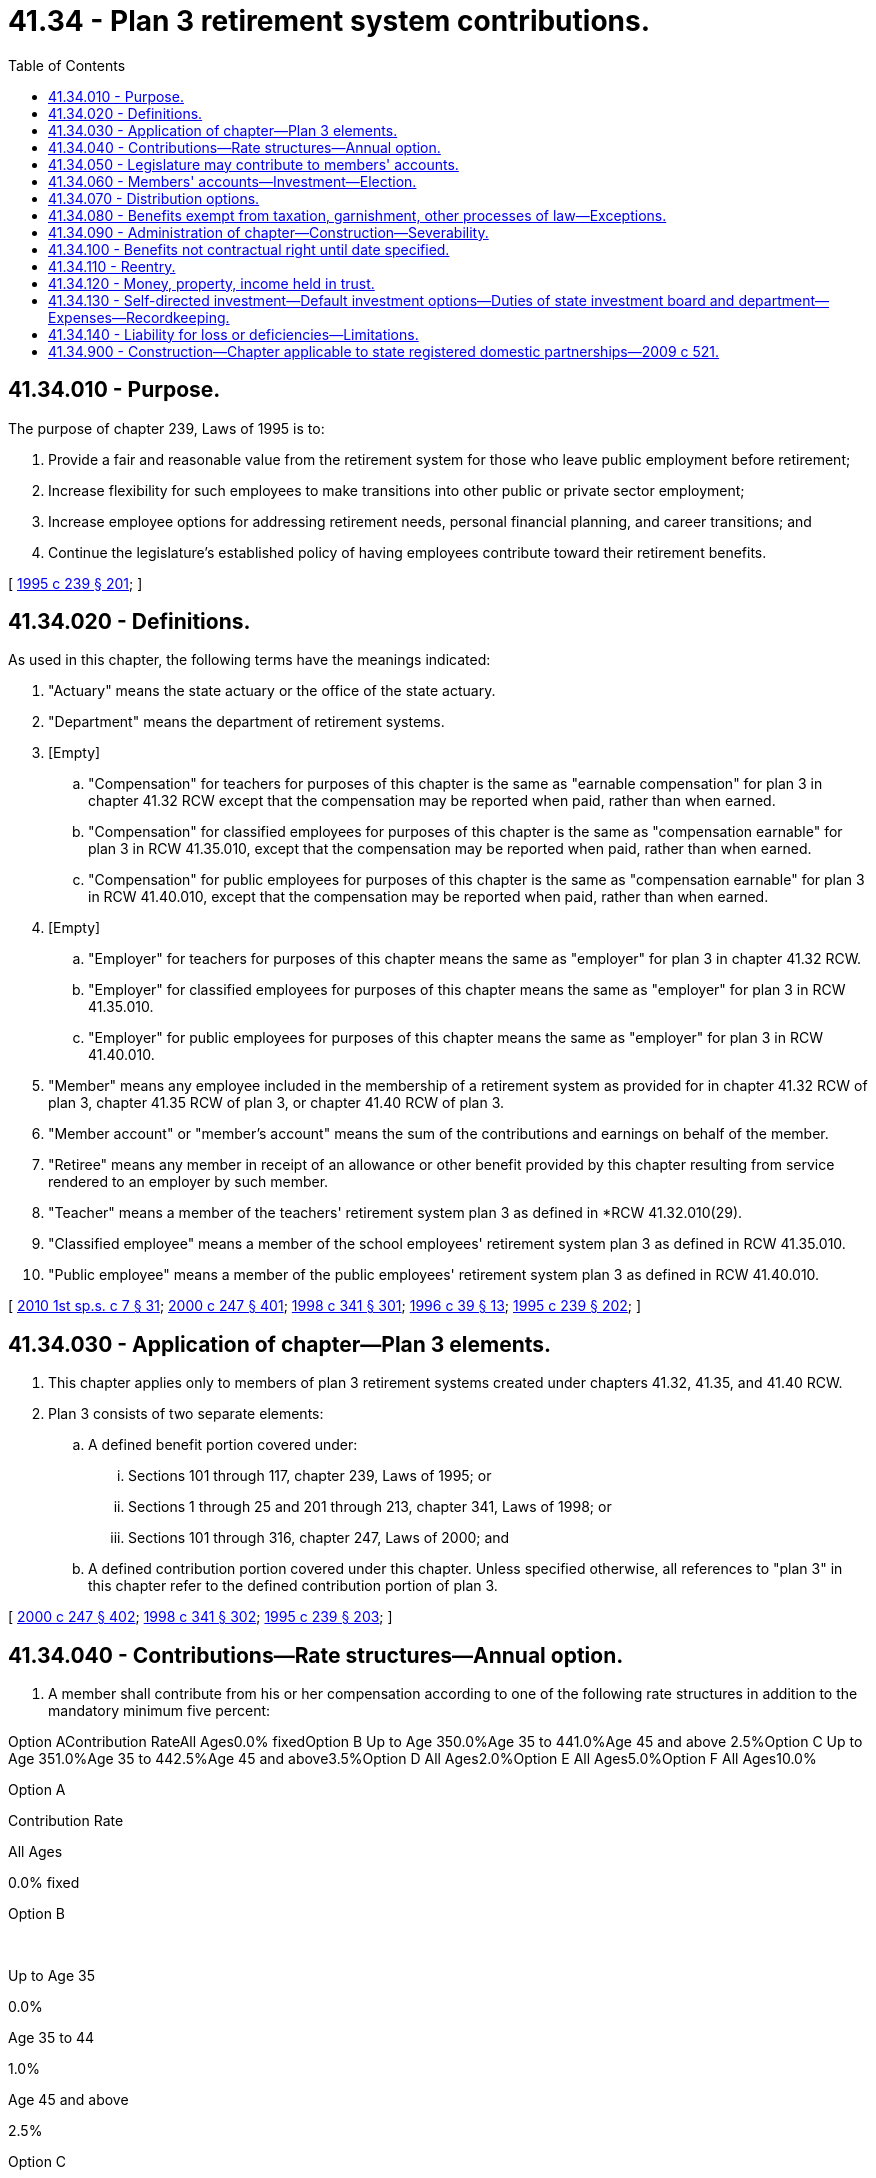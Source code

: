 = 41.34 - Plan 3 retirement system contributions.
:toc:

== 41.34.010 - Purpose.
The purpose of chapter 239, Laws of 1995 is to:

. Provide a fair and reasonable value from the retirement system for those who leave public employment before retirement;

. Increase flexibility for such employees to make transitions into other public or private sector employment;

. Increase employee options for addressing retirement needs, personal financial planning, and career transitions; and

. Continue the legislature's established policy of having employees contribute toward their retirement benefits.

[ http://lawfilesext.leg.wa.gov/biennium/1995-96/Pdf/Bills/Session%20Laws/House/1206-S.SL.pdf?cite=1995%20c%20239%20§%20201[1995 c 239 § 201]; ]

== 41.34.020 - Definitions.
As used in this chapter, the following terms have the meanings indicated:

. "Actuary" means the state actuary or the office of the state actuary.

. "Department" means the department of retirement systems.

. [Empty]
.. "Compensation" for teachers for purposes of this chapter is the same as "earnable compensation" for plan 3 in chapter 41.32 RCW except that the compensation may be reported when paid, rather than when earned.

.. "Compensation" for classified employees for purposes of this chapter is the same as "compensation earnable" for plan 3 in RCW 41.35.010, except that the compensation may be reported when paid, rather than when earned.

.. "Compensation" for public employees for purposes of this chapter is the same as "compensation earnable" for plan 3 in RCW 41.40.010, except that the compensation may be reported when paid, rather than when earned.

. [Empty]
.. "Employer" for teachers for purposes of this chapter means the same as "employer" for plan 3 in chapter 41.32 RCW.

.. "Employer" for classified employees for purposes of this chapter means the same as "employer" for plan 3 in RCW 41.35.010.

.. "Employer" for public employees for purposes of this chapter means the same as "employer" for plan 3 in RCW 41.40.010.

. "Member" means any employee included in the membership of a retirement system as provided for in chapter 41.32 RCW of plan 3, chapter 41.35 RCW of plan 3, or chapter 41.40 RCW of plan 3.

. "Member account" or "member's account" means the sum of the contributions and earnings on behalf of the member.

. "Retiree" means any member in receipt of an allowance or other benefit provided by this chapter resulting from service rendered to an employer by such member.

. "Teacher" means a member of the teachers' retirement system plan 3 as defined in *RCW 41.32.010(29).

. "Classified employee" means a member of the school employees' retirement system plan 3 as defined in RCW 41.35.010.

. "Public employee" means a member of the public employees' retirement system plan 3 as defined in RCW 41.40.010.

[ http://lawfilesext.leg.wa.gov/biennium/2009-10/Pdf/Bills/Session%20Laws/House/2617-S2.SL.pdf?cite=2010%201st%20sp.s.%20c%207%20§%2031[2010 1st sp.s. c 7 § 31]; http://lawfilesext.leg.wa.gov/biennium/1999-00/Pdf/Bills/Session%20Laws/Senate/6530-S.SL.pdf?cite=2000%20c%20247%20§%20401[2000 c 247 § 401]; http://lawfilesext.leg.wa.gov/biennium/1997-98/Pdf/Bills/Session%20Laws/Senate/6306-S.SL.pdf?cite=1998%20c%20341%20§%20301[1998 c 341 § 301]; http://lawfilesext.leg.wa.gov/biennium/1995-96/Pdf/Bills/Session%20Laws/House/2192-S.SL.pdf?cite=1996%20c%2039%20§%2013[1996 c 39 § 13]; http://lawfilesext.leg.wa.gov/biennium/1995-96/Pdf/Bills/Session%20Laws/House/1206-S.SL.pdf?cite=1995%20c%20239%20§%20202[1995 c 239 § 202]; ]

== 41.34.030 - Application of chapter—Plan 3 elements.
. This chapter applies only to members of plan 3 retirement systems created under chapters 41.32, 41.35, and 41.40 RCW.

. Plan 3 consists of two separate elements:

.. A defined benefit portion covered under:

... Sections 101 through 117, chapter 239, Laws of 1995; or

... Sections 1 through 25 and 201 through 213, chapter 341, Laws of 1998; or

... Sections 101 through 316, chapter 247, Laws of 2000; and

.. A defined contribution portion covered under this chapter. Unless specified otherwise, all references to "plan 3" in this chapter refer to the defined contribution portion of plan 3.

[ http://lawfilesext.leg.wa.gov/biennium/1999-00/Pdf/Bills/Session%20Laws/Senate/6530-S.SL.pdf?cite=2000%20c%20247%20§%20402[2000 c 247 § 402]; http://lawfilesext.leg.wa.gov/biennium/1997-98/Pdf/Bills/Session%20Laws/Senate/6306-S.SL.pdf?cite=1998%20c%20341%20§%20302[1998 c 341 § 302]; http://lawfilesext.leg.wa.gov/biennium/1995-96/Pdf/Bills/Session%20Laws/House/1206-S.SL.pdf?cite=1995%20c%20239%20§%20203[1995 c 239 § 203]; ]

== 41.34.040 - Contributions—Rate structures—Annual option.
. A member shall contribute from his or her compensation according to one of the following rate structures in addition to the mandatory minimum five percent:

Option AContribution RateAll Ages0.0% fixedOption B Up to Age 350.0%Age 35 to 441.0%Age 45 and above 2.5%Option C Up to Age 351.0%Age 35 to 442.5%Age 45 and above3.5%Option D All Ages2.0%Option E All Ages5.0%Option F All Ages10.0%

Option A

Contribution Rate

All Ages

0.0% fixed

Option B

 

Up to Age 35

0.0%

Age 35 to 44

1.0%

Age 45 and above 

2.5%

Option C

 

Up to Age 35

1.0%

Age 35 to 44

2.5%

Age 45 and above

3.5%

Option D

 

All Ages

2.0%

Option E

 

All Ages

5.0%

Option F

 

All Ages

10.0%

. The department shall have the right to offer contribution rate options in addition to those listed in subsection (1) of this section, provided that no significant additional administrative costs are created. All options offered by the department shall conform to the requirements stated in subsections (3) and (5) of this section.

. [Empty]
.. For members of the teachers' retirement system entering plan 3 under RCW 41.32.835 or members of the school employees' retirement system entering plan 3 under RCW 41.35.610, within ninety days of becoming a member he or she has an option to choose one of the above contribution rate structures. If the member does not select an option within the ninety-day period, he or she shall be assigned option A.

.. For members of the public employees' retirement system entering plan 3 under RCW 41.40.785, within the ninety days described in RCW 41.40.785 an employee who irrevocably chooses plan 3 shall select one of the above contribution rate structures. If the member does not select an option within the ninety-day period, he or she shall be assigned option A.

.. For members of the teachers' retirement system transferring to plan 3 under RCW 41.32.817, members of the school employees' retirement system transferring to plan 3 under RCW 41.35.510, or members of the public employees' retirement system transferring to plan 3 under RCW 41.40.795, upon election to plan 3 he or she must choose one of the above contribution rate structures.

.. Within ninety days of the date that an employee changes employers, he or she has an option to choose one of the above contribution rate structures. If the member does not select an option within this ninety-day period, he or she shall be assigned option A.

. Each year, through January of 2015, members of plan 3 of the teachers' retirement system may change their contribution rate option by notifying their employer in writing during the month of January. After January of 2015, a member of plan 3 of the teachers' retirement system may only change their contribution rate option under subsection (3)(d) of this section. The termination of this annual contribution rate change option in January 2015 is required to meet the plan qualification requirements in section 401(a) of the internal revenue code. Consistent with plan qualification requirements in the internal revenue code, this annual contribution rate change has never been available to plan 3 members of the public employees' retirement system and the school employees' retirement system.

. Contributions shall begin the first day of the pay cycle in which the rate option is made, or the first day of the pay cycle in which the end of the ninety-day period occurs.

[ http://lawfilesext.leg.wa.gov/biennium/2013-14/Pdf/Bills/Session%20Laws/Senate/6321.SL.pdf?cite=2014%20c%2095%20§%201[2014 c 95 § 1]; http://lawfilesext.leg.wa.gov/biennium/2009-10/Pdf/Bills/Session%20Laws/House/2617-S2.SL.pdf?cite=2010%201st%20sp.s.%20c%207%20§%2032[2010 1st sp.s. c 7 § 32]; http://lawfilesext.leg.wa.gov/biennium/2003-04/Pdf/Bills/Session%20Laws/House/1206.SL.pdf?cite=2003%20c%20156%20§%201[2003 c 156 § 1]; http://lawfilesext.leg.wa.gov/biennium/1999-00/Pdf/Bills/Session%20Laws/Senate/6530-S.SL.pdf?cite=2000%20c%20247%20§%20403[2000 c 247 § 403]; http://lawfilesext.leg.wa.gov/biennium/1995-96/Pdf/Bills/Session%20Laws/House/2192-S.SL.pdf?cite=1996%20c%2039%20§%2014[1996 c 39 § 14]; http://lawfilesext.leg.wa.gov/biennium/1995-96/Pdf/Bills/Session%20Laws/House/1206-S.SL.pdf?cite=1995%20c%20239%20§%20204[1995 c 239 § 204]; ]

== 41.34.050 - Legislature may contribute to members' accounts.
The legislature may authorize contributions to the members' accounts for a biennium through budget appropriation.

[ http://lawfilesext.leg.wa.gov/biennium/1995-96/Pdf/Bills/Session%20Laws/House/1206-S.SL.pdf?cite=1995%20c%20239%20§%20205[1995 c 239 § 205]; ]

== 41.34.060 - Members' accounts—Investment—Election.
. Members may select investments as provided in subsections (2) and (4) of this section. If a member of the public employees' retirement system entering plan 3 under RCW 41.40.785, a member of the teachers' retirement system entering plan 3 under RCW 41.32.835, or a member of the school employees' retirement system entering plan 3 under RCW 41.35.610 does not select investments, the member's account shall be invested in the default investment option of the retirement strategy fund that is closest to the retirement target date of the member. Retirement strategy fund means one of several diversified asset allocation portfolios managed by investment advisors under contract to the state investment board. The asset mix of the portfolios adjusts over time depending on a target retirement date. The retirement strategy fund asset mix may include investment in state investment board commingled funds as authorized in RCW 43.33A.170.

. Members may elect to have their account invested by the state investment board. In order to reduce transaction costs and address liquidity issues, based upon recommendations of the state investment board, the department may require members to provide up to ninety days' notice prior to moving funds from the state investment board portfolio to self-directed investment options provided under subsection (4) of this section.

.. For members of the retirement system as provided for in chapter 41.32 RCW of plan 3, investment shall be in the same portfolio as that of the teachers' retirement system combined plan 2 and 3 fund under RCW 41.50.075(2).

.. For members of the retirement system as provided for in chapter 41.35 RCW of plan 3, investment shall be in the same portfolio as that of the school employees' retirement system combined plan 2 and 3 fund under RCW 41.50.075(4).

.. For members of the retirement system as provided for in chapter 41.40 RCW of plan 3, investment shall be in the same portfolio as that of the public employees' retirement system combined plan 2 and 3 fund under RCW 41.50.075(3).

. The state investment board shall declare unit values no less than monthly for the portfolios or funds, or portions thereof, utilized under subsection (2)(a), (b), and (c) of this section. The declared values shall be an approximation of portfolio or fund values, based on internal procedures of the state investment board. Such declared unit values and internal procedures shall be in the sole discretion of the state investment board. The state investment board may delegate any of the powers and duties under this subsection, including discretion, pursuant to RCW 43.33A.030. Member accounts shall be credited by the department with a rate of return based on changes to such unit values.

. Members may elect to self-direct their investments as set forth in RCW 41.34.130 and 43.33A.190.

[ http://lawfilesext.leg.wa.gov/biennium/2019-20/Pdf/Bills/Session%20Laws/Senate/6383.SL.pdf?cite=2020%20c%20160%20§%202[2020 c 160 § 2]; http://lawfilesext.leg.wa.gov/biennium/2011-12/Pdf/Bills/Session%20Laws/House/1625.SL.pdf?cite=2011%20c%2080%20§%202[2011 c 80 § 2]; http://lawfilesext.leg.wa.gov/biennium/2001-02/Pdf/Bills/Session%20Laws/House/1213.SL.pdf?cite=2001%20c%20180%20§%202[2001 c 180 § 2]; http://lawfilesext.leg.wa.gov/biennium/1999-00/Pdf/Bills/Session%20Laws/Senate/6530-S.SL.pdf?cite=2000%20c%20247%20§%20404[2000 c 247 § 404]; http://lawfilesext.leg.wa.gov/biennium/1999-00/Pdf/Bills/Session%20Laws/Senate/6012-S.SL.pdf?cite=1999%20c%20265%20§%201[1999 c 265 § 1]; http://lawfilesext.leg.wa.gov/biennium/1997-98/Pdf/Bills/Session%20Laws/Senate/6306-S.SL.pdf?cite=1998%20c%20341%20§%20303[1998 c 341 § 303]; http://lawfilesext.leg.wa.gov/biennium/1995-96/Pdf/Bills/Session%20Laws/House/2192-S.SL.pdf?cite=1996%20c%2039%20§%2015[1996 c 39 § 15]; http://lawfilesext.leg.wa.gov/biennium/1995-96/Pdf/Bills/Session%20Laws/House/1206-S.SL.pdf?cite=1995%20c%20239%20§%20206[1995 c 239 § 206]; ]

== 41.34.070 - Distribution options.
. If the member retires, becomes disabled, or otherwise terminates employment, the balance in the member's account may be distributed in accordance with an option selected by the member either as a lump sum or pursuant to other options authorized by the department.

. If the member dies while in service, the balance of the member's account may be distributed in accordance with an option selected by the member either as a lump sum or pursuant to other options authorized by the department. The distribution is as follows:

.. The distribution shall be made to such person or persons as the member shall have nominated by written designation duly executed and filed with the department;

.. If there be no such designated person or persons still living at the time of the member's death, the balance of the member's account in the retirement system, less any amount identified as owing to an obligee upon withdrawal of such account balance pursuant to a court order filed under RCW 41.50.670, shall be paid to the member's surviving spouse as if in fact such spouse had been nominated by written designation;

.. If there is no surviving spouse, then to such person or persons, trust, or organization as the member shall have nominated by written designation duly executed and filed with the department; or

.. If there is no such designated person or persons still living at the time of the member's death, then to the member's legal representatives.

. If a member has a terminal illness and terminates from employment, the member may choose to have the balance in the member's account distributed as a lump sum payment based on the most recent valuation in order to expedite the distribution. The department shall make this payment within ten working days after receipt of notice of termination of employment, documentation verifying the terminal illness, and an application for payment.

. The distribution under subsections (1), (2), or (3) of this section shall be less any amount identified as owing to an obligee upon withdrawal pursuant to a court order filed under RCW 41.50.670.

[ http://lawfilesext.leg.wa.gov/biennium/2009-10/Pdf/Bills/Session%20Laws/House/2617-S2.SL.pdf?cite=2010%201st%20sp.s.%20c%207%20§%2033[2010 1st sp.s. c 7 § 33]; http://lawfilesext.leg.wa.gov/biennium/2005-06/Pdf/Bills/Session%20Laws/House/1330.SL.pdf?cite=2005%20c%20327%20§%203[2005 c 327 § 3]; http://lawfilesext.leg.wa.gov/biennium/1997-98/Pdf/Bills/Session%20Laws/House/3053.SL.pdf?cite=1998%20c%20117%20§%201[1998 c 117 § 1]; http://lawfilesext.leg.wa.gov/biennium/1995-96/Pdf/Bills/Session%20Laws/House/1206-S.SL.pdf?cite=1995%20c%20239%20§%20207[1995 c 239 § 207]; ]

== 41.34.080 - Benefits exempt from taxation, garnishment, other processes of law—Exceptions.
. Subject to subsections (2) and (3) of this section, the right of a person to a pension, an annuity, a retirement allowance, any optional benefit, any other right accrued or accruing to any person under the provisions of this chapter, and the various funds created by chapter 239, Laws of 1995; chapter 341, Laws of 1998; and chapter 247, Laws of 2000 and all moneys and investments and income thereof, is hereby exempt from any state, county, municipal, or other local tax, and shall not be subject to execution, garnishment, attachment, the operation of bankruptcy or insolvency laws, or other process of law whatsoever, whether the same be in actual possession of the person or be deposited or loaned and shall be unassignable.

. This section shall not be deemed to prohibit a beneficiary of a retirement allowance from authorizing deductions therefrom for payment of premiums due on any group insurance policy or plan issued for the benefit of a group comprised of public employees of the state of Washington or its political subdivisions and that has been approved for deduction in accordance with rules that may be adopted by the state health care authority and/or the department. This section shall not be deemed to prohibit a beneficiary of a retirement allowance from authorizing deductions therefrom for payment of dues and other membership fees to any retirement association or organization the membership of which is composed of retired public employees, if a total of three hundred or more of such retired employees have authorized such deduction for payment to the same retirement association or organization.

. Subsection (1) of this section shall not prohibit the department from complying with (a) a wage assignment order for child support issued pursuant to chapter 26.18 RCW, (b) an order to withhold and deliver issued pursuant to chapter 74.20A RCW, (c) a notice of payroll deduction issued pursuant to RCW 26.23.060, (d) a mandatory benefits assignment order issued by the department, (e) a court order directing the department to pay benefits directly to an obligee under a dissolution order as defined in RCW 41.50.500(3) which fully complies with RCW 41.50.670 and 41.50.700, or (f) any administrative or court order expressly authorized by federal law.

[ http://lawfilesext.leg.wa.gov/biennium/2011-12/Pdf/Bills/Session%20Laws/House/1552-S.SL.pdf?cite=2012%20c%20159%20§%2023[2012 c 159 § 23]; http://lawfilesext.leg.wa.gov/biennium/1999-00/Pdf/Bills/Session%20Laws/Senate/6530-S.SL.pdf?cite=2000%20c%20247%20§%20405[2000 c 247 § 405]; http://lawfilesext.leg.wa.gov/biennium/1997-98/Pdf/Bills/Session%20Laws/Senate/6306-S.SL.pdf?cite=1998%20c%20341%20§%20304[1998 c 341 § 304]; http://lawfilesext.leg.wa.gov/biennium/1995-96/Pdf/Bills/Session%20Laws/House/1206-S.SL.pdf?cite=1995%20c%20239%20§%20208[1995 c 239 § 208]; ]

== 41.34.090 - Administration of chapter—Construction—Severability.
. The retirement plan created by this chapter shall be administered so as to comply with the federal Internal Revenue Code, Title 26 U.S.C., and specifically with plan qualification requirements imposed on governmental plans by section 401(a) of the Internal Revenue Code.

. Any section or provision of this chapter which may be susceptible to more than one construction shall be interpreted in favor of the construction most likely to satisfy requirements imposed by section 401(a) of the Internal Revenue Code.

. If any section or provision of this chapter is found to be in conflict with the plan qualification requirements for governmental plans in section 401(a) of the Internal Revenue Code, the conflicting part of this chapter is hereby inoperative solely to the extent of the conflict, and such finding shall not affect the operation of the remainder of this chapter.

[ http://lawfilesext.leg.wa.gov/biennium/1995-96/Pdf/Bills/Session%20Laws/House/1206-S.SL.pdf?cite=1995%20c%20239%20§%20209[1995 c 239 § 209]; ]

== 41.34.100 - Benefits not contractual right until date specified.
. The benefits provided pursuant to chapter 239, Laws of 1995 are not provided to employees as a matter of contractual right prior to July 1, 1996. The legislature retains the right to alter or abolish these benefits at any time prior to July 1, 1996.

. The benefits provided pursuant to chapter 341, Laws of 1998 are not provided to employees as a matter of contractual right prior to September 1, 2000. The legislature retains the right to alter or abolish these benefits at any time prior to September 1, 2000.

. The benefits provided pursuant to chapter 247, Laws of 2000 are not provided to employees as a matter of contractual right prior to March 1, 2002. The legislature retains the right to alter or abolish these benefits at any time prior to March 1, 2002.

[ http://lawfilesext.leg.wa.gov/biennium/1999-00/Pdf/Bills/Session%20Laws/Senate/6530-S.SL.pdf?cite=2000%20c%20247%20§%20406[2000 c 247 § 406]; http://lawfilesext.leg.wa.gov/biennium/1997-98/Pdf/Bills/Session%20Laws/Senate/6306-S.SL.pdf?cite=1998%20c%20341%20§%20305[1998 c 341 § 305]; http://lawfilesext.leg.wa.gov/biennium/1995-96/Pdf/Bills/Session%20Laws/House/1206-S.SL.pdf?cite=1995%20c%20239%20§%20325[1995 c 239 § 325]; ]

== 41.34.110 - Reentry.
A member who separates from service and then reestablishes membership may restore contributions to the member account.

[ http://lawfilesext.leg.wa.gov/biennium/1995-96/Pdf/Bills/Session%20Laws/House/2192-S.SL.pdf?cite=1996%20c%2039%20§%2012[1996 c 39 § 12]; ]

== 41.34.120 - Money, property, income held in trust.
All moneys in members' accounts, all property and rights purchased therewith, and all income attributable thereto, shall be held in trust by the state investment board, as set forth under RCW 43.33A.030, for the exclusive benefit of the members and their beneficiaries.

[ http://lawfilesext.leg.wa.gov/biennium/1997-98/Pdf/Bills/Session%20Laws/Senate/6306-S.SL.pdf?cite=1998%20c%20341%20§%20306[1998 c 341 § 306]; ]

== 41.34.130 - Self-directed investment—Default investment options—Duties of state investment board and department—Expenses—Recordkeeping.
. The state investment board has the full authority to invest all self-directed investment moneys in accordance with RCW 43.84.150 and 43.33A.140, the default investment options set forth in RCW 41.34.060(1), and cumulative investment directions received pursuant to RCW 41.34.060 and this section. In carrying out this authority the state investment board, after consultation with the department regarding any recommendations made pursuant to RCW 41.50.088(1)(b), shall provide a set of options for members to choose from for self-directed investment.

. All investment and operating costs of the state investment board associated with making self-directed investments or the default investment options set forth in RCW 41.34.060(1) shall be paid by members and recovered under procedures agreed to by the department and the state investment board pursuant to the principles set forth in RCW 43.33A.160 and 43.84.160. All other expenses caused by self-directed investment shall be paid by the member in accordance with rules established by the department under RCW 41.50.088. With the exception of these expenses, all earnings from self-directed investments shall accrue to the member's account.

. [Empty]
.. [Empty]
... The department shall keep or cause to be kept full and adequate accounts and records of each individual member's account. The department shall account for and report on the investment of defined contribution assets or may enter into an agreement with the state investment board for such accounting and reporting under this chapter.

... The department's duties related to individual participant accounts include conducting the activities of trade instruction, settlement activities, and direction of cash movement and related wire transfers with the custodian bank and outside investment firms.

... The department has sole responsibility for contracting with any recordkeepers for individual participant accounts and shall manage the performance of recordkeepers under those contracts.

.. [Empty]
... The department's duties under (a)(ii) of this subsection do not limit the authority of the state investment board to conduct its responsibilities for asset management and balancing of the deferred compensation funds.

... The state investment board has sole responsibility for contracting with outside investment firms to provide investment management for the deferred compensation funds and shall manage the performance of investment managers under those contracts.

.. The state treasurer shall designate and define the terms of engagement for the custodial banks.

[ http://lawfilesext.leg.wa.gov/biennium/2011-12/Pdf/Bills/Session%20Laws/House/1625.SL.pdf?cite=2011%20c%2080%20§%201[2011 c 80 § 1]; http://lawfilesext.leg.wa.gov/biennium/2009-10/Pdf/Bills/Session%20Laws/House/2617-S2.SL.pdf?cite=2010%201st%20sp.s.%20c%207%20§%2034[2010 1st sp.s. c 7 § 34]; http://lawfilesext.leg.wa.gov/biennium/2001-02/Pdf/Bills/Session%20Laws/House/1214-S.SL.pdf?cite=2001%20c%20181%20§%203[2001 c 181 § 3]; http://lawfilesext.leg.wa.gov/biennium/1997-98/Pdf/Bills/Session%20Laws/Senate/6306-S.SL.pdf?cite=1998%20c%20341%20§%20307[1998 c 341 § 307]; ]

== 41.34.140 - Liability for loss or deficiencies—Limitations.
. A state board or commission, agency, or any officer, employee, or member thereof is not liable for any loss or deficiency resulting from member defined contribution investments selected, made, or required pursuant to RCW 41.34.060 (1), (2), or (4).

. Neither the department, nor director or any employee, nor the state investment board, nor any officer, employee, or member thereof is liable for any loss or deficiency resulting from a member investment in the default option pursuant to RCW 41.34.060(1) or reasonable efforts to implement investment directions pursuant to RCW 41.34.060 (1), (2), or (4).

. The state investment board, or any officer, employee, or member thereof is not liable with respect to any declared monthly unit valuations or crediting of rates of return, or any other exercise of powers or duties, including discretion, under RCW 41.34.060(3).

. The department, or any officer or employee thereof, is not liable for crediting rates of return which are consistent with the state investment board's declaration of unit valuations pursuant to RCW 41.34.060(3).

[ http://lawfilesext.leg.wa.gov/biennium/2019-20/Pdf/Bills/Session%20Laws/Senate/6383.SL.pdf?cite=2020%20c%20160%20§%203[2020 c 160 § 3]; http://lawfilesext.leg.wa.gov/biennium/2011-12/Pdf/Bills/Session%20Laws/House/1625.SL.pdf?cite=2011%20c%2080%20§%203[2011 c 80 § 3]; http://lawfilesext.leg.wa.gov/biennium/2009-10/Pdf/Bills/Session%20Laws/House/2617-S2.SL.pdf?cite=2010%201st%20sp.s.%20c%207%20§%2035[2010 1st sp.s. c 7 § 35]; http://lawfilesext.leg.wa.gov/biennium/1999-00/Pdf/Bills/Session%20Laws/Senate/6012-S.SL.pdf?cite=1999%20c%20265%20§%202[1999 c 265 § 2]; http://lawfilesext.leg.wa.gov/biennium/1997-98/Pdf/Bills/Session%20Laws/Senate/6306-S.SL.pdf?cite=1998%20c%20341%20§%20308[1998 c 341 § 308]; ]

== 41.34.900 - Construction—Chapter applicable to state registered domestic partnerships—2009 c 521.
For the purposes of this chapter, the terms spouse, marriage, marital, husband, wife, widow, widower, next of kin, and family shall be interpreted as applying equally to state registered domestic partnerships or individuals in state registered domestic partnerships as well as to marital relationships and married persons, and references to dissolution of marriage shall apply equally to state registered domestic partnerships that have been terminated, dissolved, or invalidated, to the extent that such interpretation does not conflict with federal law. Where necessary to implement chapter 521, Laws of 2009, gender-specific terms such as husband and wife used in any statute, rule, or other law shall be construed to be gender neutral, and applicable to individuals in state registered domestic partnerships.

[ http://lawfilesext.leg.wa.gov/biennium/2009-10/Pdf/Bills/Session%20Laws/Senate/5688-S2.SL.pdf?cite=2009%20c%20521%20§%2096[2009 c 521 § 96]; ]

